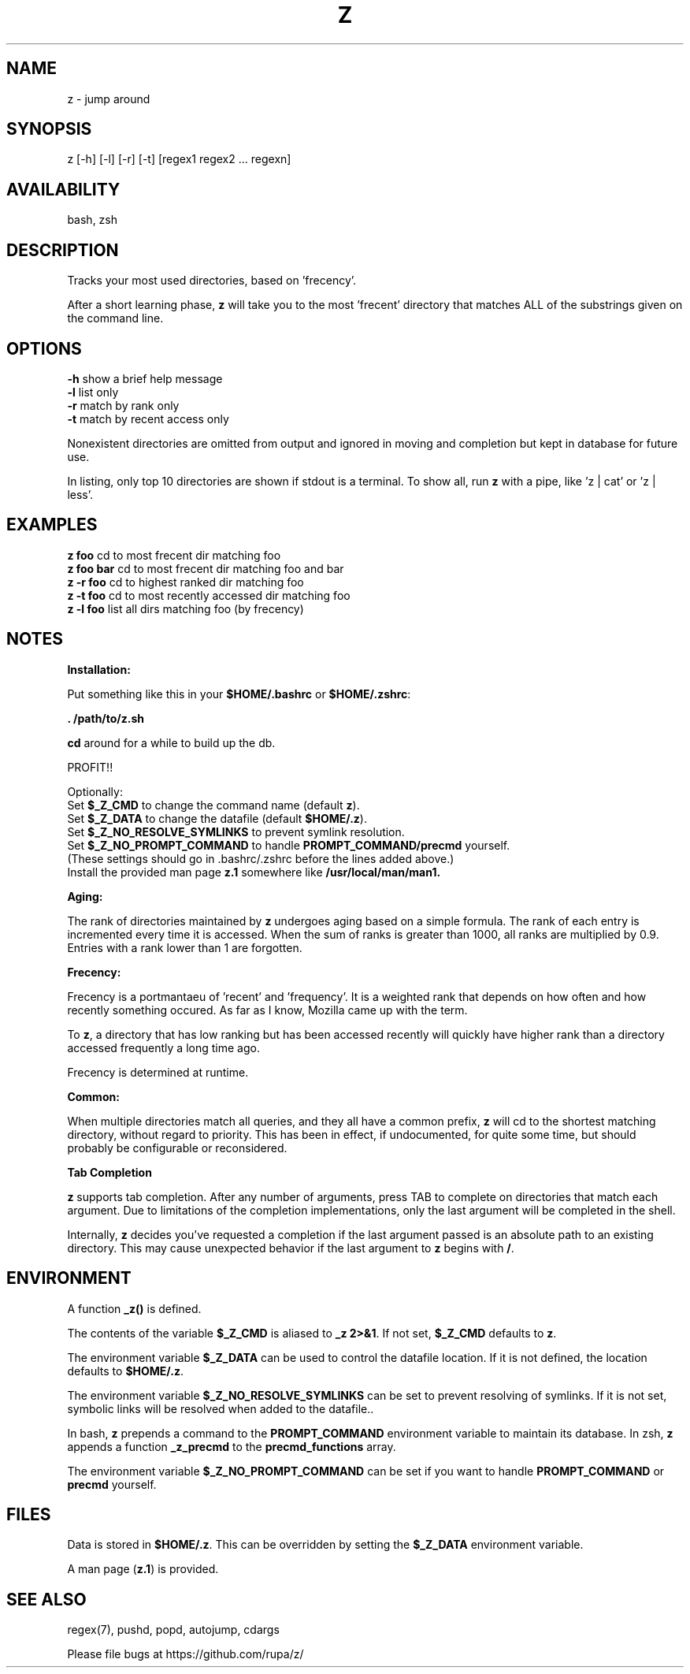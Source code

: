 .TH Z "1" "February 2011" "z" "User Commands"

.SH NAME
z \- jump around

.SH SYNOPSIS
z [\-h] [\-l] [\-r] [\-t] [regex1 regex2 ... regexn]

.SH AVAILABILITY
bash, zsh

.SH DESCRIPTION
Tracks your most used directories, based on 'frecency'.
.P
After a short learning phase, \fBz\fR will take you to the most 'frecent'
directory that matches ALL of the substrings given on the command line.

.SH OPTIONS
\fB\-h\fR show a brief help message
.br
\fB\-l\fR list only
.br
\fB\-r\fR match by rank only
.br
\fB\-t\fR match by recent access only
.P
Nonexistent directories are omitted from output and ignored in moving
and completion but kept in database for future use.
.P
In listing, only top 10 directories are shown if stdout is a terminal.
To show all, run \fBz\fR with a pipe, like 'z | cat' or 'z | less'.

.SH EXAMPLES
\fBz foo\fR     cd to most frecent dir matching foo
.br
\fBz foo bar\fR cd to most frecent dir matching foo and bar
.br
\fBz -r foo\fR  cd to highest ranked dir matching foo
.br
\fBz -t foo\fR  cd to most recently accessed dir matching foo
.br
\fBz -l foo\fR  list all dirs matching foo (by frecency)

.SH NOTES

\fBInstallation:\fR
.P
Put something like this in your \fB$HOME/.bashrc\fR or \fB$HOME/.zshrc\fR:
.P
 \fB. /path/to/z.sh\fR
.P
\fBcd\fR around for a while to build up the db.
.P
PROFIT!!
.P
Optionally:
 Set \fB$_Z_CMD\fR to change the command name (default \fBz\fR).
.br
 Set \fB$_Z_DATA\fR to change the datafile (default \fB$HOME/.z\fR).
.br
 Set \fB$_Z_NO_RESOLVE_SYMLINKS\fR to prevent symlink resolution.
.br
 Set \fB$_Z_NO_PROMPT_COMMAND\fR to handle \fBPROMPT_COMMAND/precmd\fR yourself.
.br
 (These settings should go in .bashrc/.zshrc before the lines added above.)
.br
 Install the provided man page \fBz.1\fR somewhere like \fB/usr/local/man/man1\fB.
.P
\fBAging:\fR
.P
The rank of directories maintained by \fBz\fR undergoes aging based on a simple
formula. The rank of each entry is incremented every time it is accessed. When
the sum of ranks is greater than 1000, all ranks are multiplied by 0.9. Entries
with a rank lower than 1 are forgotten.
.br

\fBFrecency:\fR
.P
Frecency is a portmantaeu of 'recent' and 'frequency'. It is a weighted rank
that depends on how often and how recently something occured. As far as I
know, Mozilla came up with the term.
.P
To \fBz\fR, a directory that has low ranking but has been accessed recently
will quickly have higher rank than a directory accessed frequently a long time
ago.

Frecency is determined at runtime.
.br

\fBCommon:\fR
.P
When multiple directories match all queries, and they all have a common prefix,
\fBz\fR will cd to the shortest matching directory, without regard to priority.
This has been in effect, if undocumented, for quite some time, but should
probably be configurable or reconsidered.
.br

\fBTab Completion\fR
.P
\fBz\fR supports tab completion. After any number of arguments, press TAB to
complete on directories that match each argument. Due to limitations of the
completion implementations, only the last argument will be completed in the
shell.
.P
Internally, \fBz\fR decides you've requested a completion if the last argument
passed is an absolute path to an existing directory. This may cause unexpected
behavior if the last argument to \fBz\fR begins with \fB/\fR.
.br

.SH ENVIRONMENT
A function \fB_z()\fR is defined.
.P
The contents of the variable \fB$_Z_CMD\fR is aliased to \fB_z 2>&1\fR. If not
set, \fB$_Z_CMD\fR defaults to \fBz\fR.
.P
The environment variable \fB$_Z_DATA\fR can be used to control the datafile
location. If it is not defined, the location defaults to \fB$HOME/.z\fR.
.P
The environment variable \fB$_Z_NO_RESOLVE_SYMLINKS\fR can be set to prevent
resolving of symlinks. If it is not set, symbolic links will be resolved when
added to the datafile..
.P
In bash, \fBz\fR prepends a command to the \fBPROMPT_COMMAND\fR environment
variable to maintain its database. In zsh, \fBz\fR appends a function
\fB_z_precmd\fR to the \fBprecmd_functions\fR array.
.P
The environment variable \fB$_Z_NO_PROMPT_COMMAND\fR can be set if you want to
handle \fBPROMPT_COMMAND\fR or \fBprecmd\fR yourself.

.SH FILES
Data is stored in \fB$HOME/.z\fR. This can be overridden by setting the
\fB$_Z_DATA\fR environment variable.
.P
A man page (\fBz.1\fR) is provided.

.SH SEE ALSO
regex(7), pushd, popd, autojump, cdargs
.P
Please file bugs at https://github.com/rupa/z/
